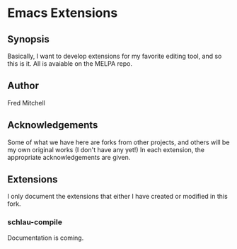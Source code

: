 * Emacs Extensions
** Synopsis
   Basically, I want to develop extensions for my favorite editing tool, and
   so this is it. All is avaiable on the MELPA repo.
** Author
   Fred Mitchell
** Acknowledgements
   Some of what we have here are forks from other projects, and others
   will be my own original works (I don't have any yet!) In each
   extension, the appropriate acknowledgements are given.
** Extensions
   I only document the extensions that either I have created or
   modified in this fork.
*** schlau-compile
    Documentation is coming.

